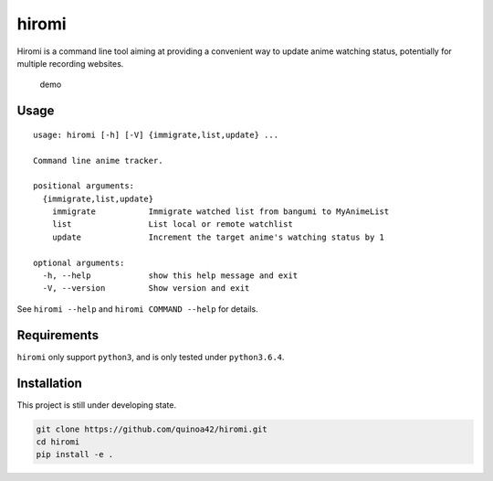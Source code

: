 hiromi
======

Hiromi is a command line tool aiming at providing a convenient way to
update anime watching status, potentially for multiple recording
websites.

.. figure:: https://i.imgur.com/rNDSAEB.gif
   :alt: A demo showing the basic operation of hiromi

   demo

Usage
-----

::

    usage: hiromi [-h] [-V] {immigrate,list,update} ...

    Command line anime tracker.

    positional arguments:
      {immigrate,list,update}
        immigrate           Immigrate watched list from bangumi to MyAnimeList
        list                List local or remote watchlist
        update              Increment the target anime's watching status by 1

    optional arguments:
      -h, --help            show this help message and exit
      -V, --version         Show version and exit

See ``hiromi --help`` and ``hiromi COMMAND --help`` for details.

Requirements
------------

``hiromi`` only support ``python3``, and is only tested under
``python3.6.4``.

Installation
------------

This project is still under developing state.

.. code:: bash

    git clone https://github.com/quinoa42/hiromi.git
    cd hiromi
    pip install -e .
